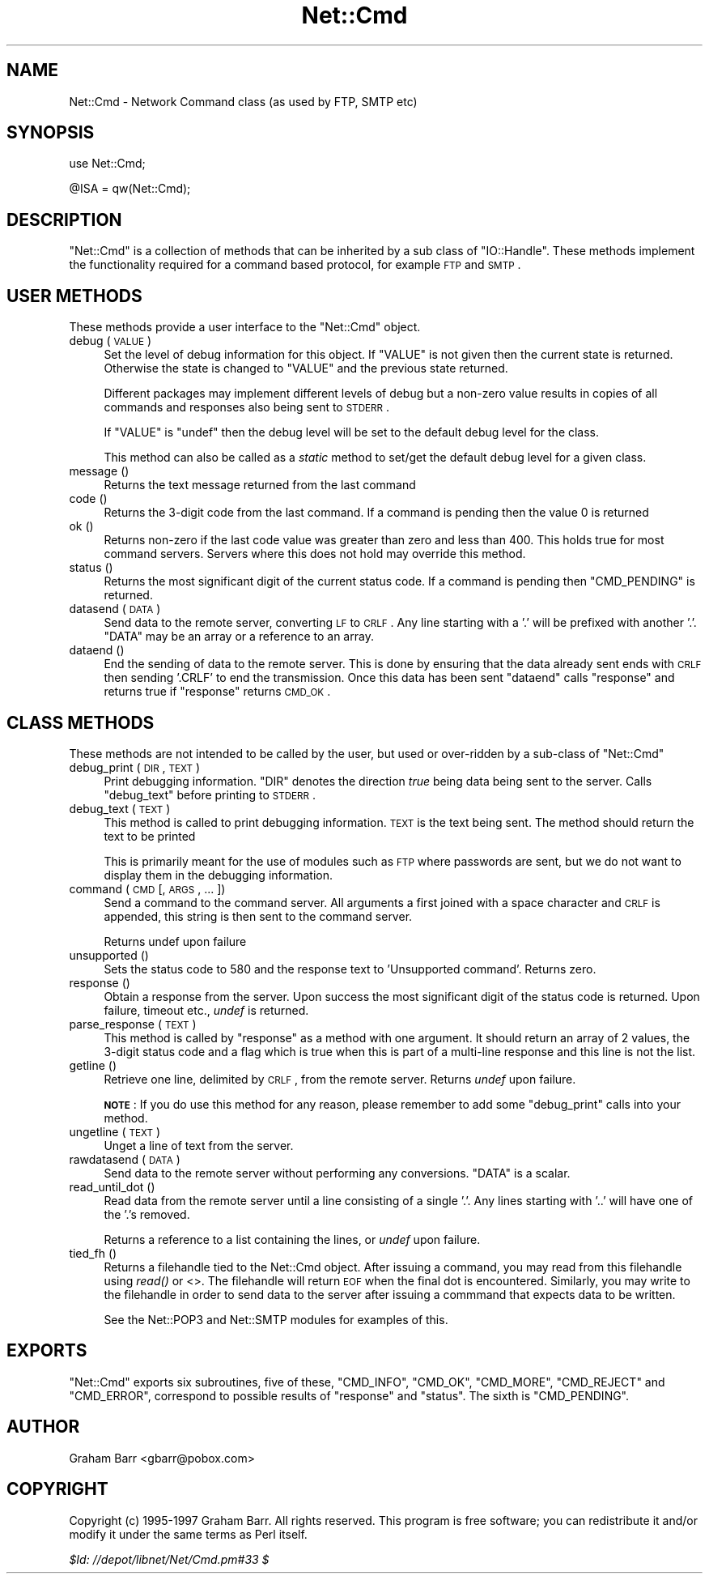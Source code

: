 .\" Automatically generated by Pod::Man v1.37, Pod::Parser v1.14
.\"
.\" Standard preamble:
.\" ========================================================================
.de Sh \" Subsection heading
.br
.if t .Sp
.ne 5
.PP
\fB\\$1\fR
.PP
..
.de Sp \" Vertical space (when we can't use .PP)
.if t .sp .5v
.if n .sp
..
.de Vb \" Begin verbatim text
.ft CW
.nf
.ne \\$1
..
.de Ve \" End verbatim text
.ft R
.fi
..
.\" Set up some character translations and predefined strings.  \*(-- will
.\" give an unbreakable dash, \*(PI will give pi, \*(L" will give a left
.\" double quote, and \*(R" will give a right double quote.  | will give a
.\" real vertical bar.  \*(C+ will give a nicer C++.  Capital omega is used to
.\" do unbreakable dashes and therefore won't be available.  \*(C` and \*(C'
.\" expand to `' in nroff, nothing in troff, for use with C<>.
.tr \(*W-|\(bv\*(Tr
.ds C+ C\v'-.1v'\h'-1p'\s-2+\h'-1p'+\s0\v'.1v'\h'-1p'
.ie n \{\
.    ds -- \(*W-
.    ds PI pi
.    if (\n(.H=4u)&(1m=24u) .ds -- \(*W\h'-12u'\(*W\h'-12u'-\" diablo 10 pitch
.    if (\n(.H=4u)&(1m=20u) .ds -- \(*W\h'-12u'\(*W\h'-8u'-\"  diablo 12 pitch
.    ds L" ""
.    ds R" ""
.    ds C` ""
.    ds C' ""
'br\}
.el\{\
.    ds -- \|\(em\|
.    ds PI \(*p
.    ds L" ``
.    ds R" ''
'br\}
.\"
.\" If the F register is turned on, we'll generate index entries on stderr for
.\" titles (.TH), headers (.SH), subsections (.Sh), items (.Ip), and index
.\" entries marked with X<> in POD.  Of course, you'll have to process the
.\" output yourself in some meaningful fashion.
.if \nF \{\
.    de IX
.    tm Index:\\$1\t\\n%\t"\\$2"
..
.    nr % 0
.    rr F
.\}
.\"
.\" For nroff, turn off justification.  Always turn off hyphenation; it makes
.\" way too many mistakes in technical documents.
.hy 0
.if n .na
.\"
.\" Accent mark definitions (@(#)ms.acc 1.5 88/02/08 SMI; from UCB 4.2).
.\" Fear.  Run.  Save yourself.  No user-serviceable parts.
.    \" fudge factors for nroff and troff
.if n \{\
.    ds #H 0
.    ds #V .8m
.    ds #F .3m
.    ds #[ \f1
.    ds #] \fP
.\}
.if t \{\
.    ds #H ((1u-(\\\\n(.fu%2u))*.13m)
.    ds #V .6m
.    ds #F 0
.    ds #[ \&
.    ds #] \&
.\}
.    \" simple accents for nroff and troff
.if n \{\
.    ds ' \&
.    ds ` \&
.    ds ^ \&
.    ds , \&
.    ds ~ ~
.    ds /
.\}
.if t \{\
.    ds ' \\k:\h'-(\\n(.wu*8/10-\*(#H)'\'\h"|\\n:u"
.    ds ` \\k:\h'-(\\n(.wu*8/10-\*(#H)'\`\h'|\\n:u'
.    ds ^ \\k:\h'-(\\n(.wu*10/11-\*(#H)'^\h'|\\n:u'
.    ds , \\k:\h'-(\\n(.wu*8/10)',\h'|\\n:u'
.    ds ~ \\k:\h'-(\\n(.wu-\*(#H-.1m)'~\h'|\\n:u'
.    ds / \\k:\h'-(\\n(.wu*8/10-\*(#H)'\z\(sl\h'|\\n:u'
.\}
.    \" troff and (daisy-wheel) nroff accents
.ds : \\k:\h'-(\\n(.wu*8/10-\*(#H+.1m+\*(#F)'\v'-\*(#V'\z.\h'.2m+\*(#F'.\h'|\\n:u'\v'\*(#V'
.ds 8 \h'\*(#H'\(*b\h'-\*(#H'
.ds o \\k:\h'-(\\n(.wu+\w'\(de'u-\*(#H)/2u'\v'-.3n'\*(#[\z\(de\v'.3n'\h'|\\n:u'\*(#]
.ds d- \h'\*(#H'\(pd\h'-\w'~'u'\v'-.25m'\f2\(hy\fP\v'.25m'\h'-\*(#H'
.ds D- D\\k:\h'-\w'D'u'\v'-.11m'\z\(hy\v'.11m'\h'|\\n:u'
.ds th \*(#[\v'.3m'\s+1I\s-1\v'-.3m'\h'-(\w'I'u*2/3)'\s-1o\s+1\*(#]
.ds Th \*(#[\s+2I\s-2\h'-\w'I'u*3/5'\v'-.3m'o\v'.3m'\*(#]
.ds ae a\h'-(\w'a'u*4/10)'e
.ds Ae A\h'-(\w'A'u*4/10)'E
.    \" corrections for vroff
.if v .ds ~ \\k:\h'-(\\n(.wu*9/10-\*(#H)'\s-2\u~\d\s+2\h'|\\n:u'
.if v .ds ^ \\k:\h'-(\\n(.wu*10/11-\*(#H)'\v'-.4m'^\v'.4m'\h'|\\n:u'
.    \" for low resolution devices (crt and lpr)
.if \n(.H>23 .if \n(.V>19 \
\{\
.    ds : e
.    ds 8 ss
.    ds o a
.    ds d- d\h'-1'\(ga
.    ds D- D\h'-1'\(hy
.    ds th \o'bp'
.    ds Th \o'LP'
.    ds ae ae
.    ds Ae AE
.\}
.rm #[ #] #H #V #F C
.\" ========================================================================
.\"
.IX Title "Net::Cmd 3"
.TH Net::Cmd 3 "2001-09-21" "perl v5.8.4" "Perl Programmers Reference Guide"
.SH "NAME"
Net::Cmd \- Network Command class (as used by FTP, SMTP etc)
.SH "SYNOPSIS"
.IX Header "SYNOPSIS"
.Vb 1
\&    use Net::Cmd;
.Ve
.PP
.Vb 1
\&    @ISA = qw(Net::Cmd);
.Ve
.SH "DESCRIPTION"
.IX Header "DESCRIPTION"
\&\f(CW\*(C`Net::Cmd\*(C'\fR is a collection of methods that can be inherited by a sub class
of \f(CW\*(C`IO::Handle\*(C'\fR. These methods implement the functionality required for a
command based protocol, for example \s-1FTP\s0 and \s-1SMTP\s0.
.SH "USER METHODS"
.IX Header "USER METHODS"
These methods provide a user interface to the \f(CW\*(C`Net::Cmd\*(C'\fR object.
.IP "debug ( \s-1VALUE\s0 )" 4
.IX Item "debug ( VALUE )"
Set the level of debug information for this object. If \f(CW\*(C`VALUE\*(C'\fR is not given
then the current state is returned. Otherwise the state is changed to 
\&\f(CW\*(C`VALUE\*(C'\fR and the previous state returned. 
.Sp
Different packages
may implement different levels of debug but a non-zero value results in 
copies of all commands and responses also being sent to \s-1STDERR\s0.
.Sp
If \f(CW\*(C`VALUE\*(C'\fR is \f(CW\*(C`undef\*(C'\fR then the debug level will be set to the default
debug level for the class.
.Sp
This method can also be called as a \fIstatic\fR method to set/get the default
debug level for a given class.
.IP "message ()" 4
.IX Item "message ()"
Returns the text message returned from the last command
.IP "code ()" 4
.IX Item "code ()"
Returns the 3\-digit code from the last command. If a command is pending
then the value 0 is returned
.IP "ok ()" 4
.IX Item "ok ()"
Returns non-zero if the last code value was greater than zero and
less than 400. This holds true for most command servers. Servers
where this does not hold may override this method.
.IP "status ()" 4
.IX Item "status ()"
Returns the most significant digit of the current status code. If a command
is pending then \f(CW\*(C`CMD_PENDING\*(C'\fR is returned.
.IP "datasend ( \s-1DATA\s0 )" 4
.IX Item "datasend ( DATA )"
Send data to the remote server, converting \s-1LF\s0 to \s-1CRLF\s0. Any line starting
with a '.' will be prefixed with another '.'.
\&\f(CW\*(C`DATA\*(C'\fR may be an array or a reference to an array.
.IP "dataend ()" 4
.IX Item "dataend ()"
End the sending of data to the remote server. This is done by ensuring that
the data already sent ends with \s-1CRLF\s0 then sending '.CRLF' to end the
transmission. Once this data has been sent \f(CW\*(C`dataend\*(C'\fR calls \f(CW\*(C`response\*(C'\fR and
returns true if \f(CW\*(C`response\*(C'\fR returns \s-1CMD_OK\s0.
.SH "CLASS METHODS"
.IX Header "CLASS METHODS"
These methods are not intended to be called by the user, but used or 
over-ridden by a sub-class of \f(CW\*(C`Net::Cmd\*(C'\fR
.IP "debug_print ( \s-1DIR\s0, \s-1TEXT\s0 )" 4
.IX Item "debug_print ( DIR, TEXT )"
Print debugging information. \f(CW\*(C`DIR\*(C'\fR denotes the direction \fItrue\fR being
data being sent to the server. Calls \f(CW\*(C`debug_text\*(C'\fR before printing to
\&\s-1STDERR\s0.
.IP "debug_text ( \s-1TEXT\s0 )" 4
.IX Item "debug_text ( TEXT )"
This method is called to print debugging information. \s-1TEXT\s0 is
the text being sent. The method should return the text to be printed
.Sp
This is primarily meant for the use of modules such as \s-1FTP\s0 where passwords
are sent, but we do not want to display them in the debugging information.
.IP "command ( \s-1CMD\s0 [, \s-1ARGS\s0, ... ])" 4
.IX Item "command ( CMD [, ARGS, ... ])"
Send a command to the command server. All arguments a first joined with
a space character and \s-1CRLF\s0 is appended, this string is then sent to the
command server.
.Sp
Returns undef upon failure
.IP "unsupported ()" 4
.IX Item "unsupported ()"
Sets the status code to 580 and the response text to 'Unsupported command'.
Returns zero.
.IP "response ()" 4
.IX Item "response ()"
Obtain a response from the server. Upon success the most significant digit
of the status code is returned. Upon failure, timeout etc., \fIundef\fR is
returned.
.IP "parse_response ( \s-1TEXT\s0 )" 4
.IX Item "parse_response ( TEXT )"
This method is called by \f(CW\*(C`response\*(C'\fR as a method with one argument. It should
return an array of 2 values, the 3\-digit status code and a flag which is true
when this is part of a multi-line response and this line is not the list.
.IP "getline ()" 4
.IX Item "getline ()"
Retrieve one line, delimited by \s-1CRLF\s0, from the remote server. Returns \fIundef\fR
upon failure.
.Sp
\&\fB\s-1NOTE\s0\fR: If you do use this method for any reason, please remember to add
some \f(CW\*(C`debug_print\*(C'\fR calls into your method.
.IP "ungetline ( \s-1TEXT\s0 )" 4
.IX Item "ungetline ( TEXT )"
Unget a line of text from the server.
.IP "rawdatasend ( \s-1DATA\s0 )" 4
.IX Item "rawdatasend ( DATA )"
Send data to the remote server without performing any conversions. \f(CW\*(C`DATA\*(C'\fR
is a scalar.
.IP "read_until_dot ()" 4
.IX Item "read_until_dot ()"
Read data from the remote server until a line consisting of a single '.'.
Any lines starting with '..' will have one of the '.'s removed.
.Sp
Returns a reference to a list containing the lines, or \fIundef\fR upon failure.
.IP "tied_fh ()" 4
.IX Item "tied_fh ()"
Returns a filehandle tied to the Net::Cmd object.  After issuing a
command, you may read from this filehandle using \fIread()\fR or <>.  The
filehandle will return \s-1EOF\s0 when the final dot is encountered.
Similarly, you may write to the filehandle in order to send data to
the server after issuing a commmand that expects data to be written.
.Sp
See the Net::POP3 and Net::SMTP modules for examples of this.
.SH "EXPORTS"
.IX Header "EXPORTS"
\&\f(CW\*(C`Net::Cmd\*(C'\fR exports six subroutines, five of these, \f(CW\*(C`CMD_INFO\*(C'\fR, \f(CW\*(C`CMD_OK\*(C'\fR,
\&\f(CW\*(C`CMD_MORE\*(C'\fR, \f(CW\*(C`CMD_REJECT\*(C'\fR and \f(CW\*(C`CMD_ERROR\*(C'\fR, correspond to possible results
of \f(CW\*(C`response\*(C'\fR and \f(CW\*(C`status\*(C'\fR. The sixth is \f(CW\*(C`CMD_PENDING\*(C'\fR.
.SH "AUTHOR"
.IX Header "AUTHOR"
Graham Barr <gbarr@pobox.com>
.SH "COPYRIGHT"
.IX Header "COPYRIGHT"
Copyright (c) 1995\-1997 Graham Barr. All rights reserved.
This program is free software; you can redistribute it and/or modify
it under the same terms as Perl itself.
.PP
\&\fI$Id: //depot/libnet/Net/Cmd.pm#33 $\fR
